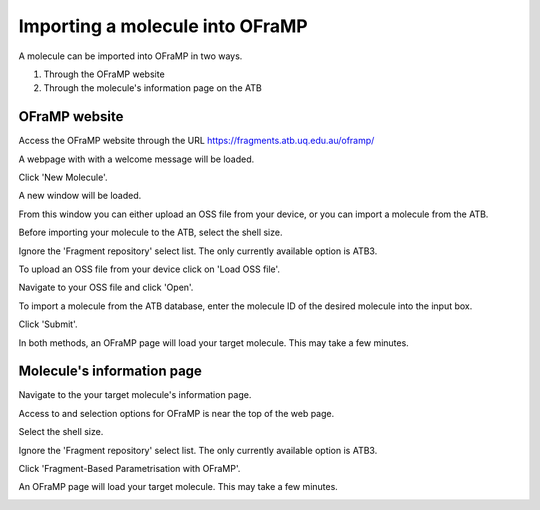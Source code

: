 Importing a molecule into OFraMP
================================

A molecule can be imported into OFraMP in two ways. 

#. Through the OFraMP website
#. Through the molecule's information page on the ATB

OFraMP website
--------------
Access the OFraMP website through the URL https://fragments.atb.uq.edu.au/oframp/ 

A webpage with with a welcome message will be loaded. 

.. image:: images/OFraMP_welcome_page.png
   :width: 500

Click 'New Molecule'.

.. image:: images/OFraMP_New_molecule.png
   :width: 500

A new window will be loaded.

.. image:: images/OFraMP_molecule_import_window.png
   :width: 500

From this window you can either upload an OSS file from your device, or you can import a molecule from the ATB.

Before importing your molecule to the ATB, select the shell size.

.. image:: images/Webpage_shellsize.png
   :width: 500

Ignore the 'Fragment repository' select list. The only currently available option is ATB3.

To upload an OSS file from your device click on 'Load OSS file'. 

.. image:: images/Load_from_OSS_file.png
   :width: 500

Navigate to your OSS file and click 'Open'.

.. image:: images/OSS_file.png
   :width: 550

To import a molecule from the ATB database, enter the molecule ID of the desired molecule into the input box. 

.. image:: images/Enter_ATB_molid.png
   :width: 500

Click 'Submit'.

.. image:: images/OFraMP_submit.png
   :width: 500

In both methods, an OFraMP page will load your target molecule. This may take a few minutes. 

.. image:: images/Loaded_target_OFraMP_molecule.png
   :width: 600

Molecule's information page
---------------------------

Navigate to the your target molecule's information page.

Access to and selection options for OFraMP is near the top of the web page.

.. image:: images/Molecule_information_page.png
   :width: 600

Select the shell size.

.. image:: images/Molecule_information_page_shell_size.png
   :width: 600

Ignore the 'Fragment repository' select list. The only currently available option is ATB3.

Click 'Fragment-Based Parametrisation with OFraMP'.

.. image:: images/Molecule_information_page_OFraMP_button.png
   :width: 600

An OFraMP page will load your target molecule. This may take a few minutes. 

.. image:: images/Loaded_target_OFraMP_molecule.png
   :width: 600




